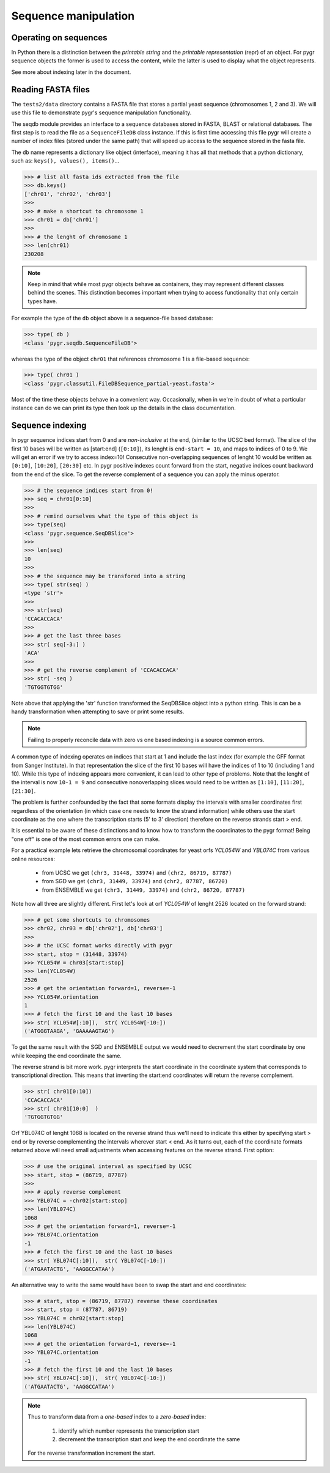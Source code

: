 =====================
Sequence manipulation
=====================

----------------------
Operating on sequences
----------------------

In Python there is a distinction between the `printable string` and the 
`printable representation` (repr) of an object. For pygr sequence objects 
the former is used to access the content, while the latter is used to display 
what the object represents.

.. doctest::

    >>> from pygr.sequence import *
    >>>
    >>> # create a sequence named MyGene
    >>> s = Sequence('attatatgccactat', 'MyGene') 
    >>>
    >>> # printable string
    >>> str( s )
    'attatatgccactat'
    >>>
    >>> # printable representation
    >>> repr( s ) 
    'MyGene[0:15]'
    >>>
    >>> # python slice gives last 8 nt of s
    >>> st = s[-8:] 
    >>> str( st ) # string conversion just yields the sequence as a string 
    'gccactat'
    >>> repr ( st ) 
    'MyGene[7:15]'
    >>> rc = -s # get the reverse complement
    >>> str( rc[:5] ) # its first five letters
    'atagt'

See more about indexing later in the document.

-------------------
Reading FASTA files
-------------------

The ``tests2/data`` directory contains a FASTA file that stores a partial 
yeast sequence (chromosomes 1, 2 and 3). We will use this file to 
demonstrate pygr's sequence manipulation functionality.

The seqdb module provides an interface to a sequence databases stored 
in FASTA, BLAST or relational databases. The first step is to read the 
file as a ``SequenceFileDB`` class instance. If this is first time accessing 
this file pygr will create a number of index files (stored under the same path) 
that will speed up access to the sequence stored in the fasta file.

.. doctest::

    >>> import pygr
    >>> from pygr.seqdb import SequenceFileDB
    >>> db = SequenceFileDB( 'data/partial-yeast.fasta' )

The ``db`` name represents a dictionary like object (interface), meaning it 
has all that methods that a python dictionary, such as: ``keys(), values(), items()``...

>>> # list all fasta ids extracted from the file
>>> db.keys()
['chr01', 'chr02', 'chr03']
>>>
>>> # make a shortcut to chromosome 1
>>> chr01 = db['chr01']
>>>
>>> # the lenght of chromosome 1 
>>> len(chr01)
230208

.. note::
    
    Keep in mind that while most pygr objects 
    behave as containers, they may represent different classes 
    behind the scenes. This distinction becomes important when trying to 
    access functionality that only certain types have. 

For example the type of the ``db`` object above is a sequence-file based database:

>>> type( db )
<class 'pygr.seqdb.SequenceFileDB'>

whereas the type of the object ``chr01`` that references chromosome 1 is 
a file-based sequence:

>>> type( chr01 )
<class 'pygr.classutil.FileDBSequence_partial-yeast.fasta'>

Most of the time these objects behave in a convenient way. Occasionally, 
when in we're in doubt of what a particular instance can do we can print 
its type then look up the details in the class documentation.

-----------------
Sequence indexing
-----------------

In pygr sequence indices start from 0 and are *non-inclusive* at the end, 
(similar to the UCSC bed format). The slice of the first 10 bases will 
be written as [start:end] (``[0:10]``), its lenght is ``end-start = 10``, 
and maps to indices of 0 to 9. We will get an error if we try to access 
index=10! Consecutive non-overlapping sequences of lenght 10 would be written 
as ``[0:10]``, ``[10:20]``, ``[20:30]`` etc. In pygr positive indexes count forward from 
the start, negative indices count backward from the end of the slice. 
To get the reverse complement of a sequence you can apply the minus operator.

>>> # the sequence indices start from 0! 
>>> seq = chr01[0:10]
>>>
>>> # remind ourselves what the type of this object is
>>> type(seq)
<class 'pygr.sequence.SeqDBSlice'>
>>>
>>> len(seq)
10
>>>
>>> # the sequence may be transfored into a string
>>> type( str(seq) )
<type 'str'>
>>>
>>> str(seq)
'CCACACCACA'
>>>
>>> # get the last three bases 
>>> str( seq[-3:] )
'ACA'
>>>
>>> # get the reverse complement of 'CCACACCACA'
>>> str( -seq )
'TGTGGTGTGG'

Note above that applying the 'str' function transformed
the SeqDBSlice object into a python string. This is can 
be a handy transformation when attempting to save or print 
some results. 

.. note::

    Failing to properly reconcile data with zero vs one based indexing is a source common errors. 
    
A common type of indexing operates on indices that start at 1 and include
the last index (for example the GFF format from Sanger Institute). 
In that representation the slice of the first 10 bases will have the indices 
of 1 to 10 (including 1 and 10). While this type of indexing appears 
more convenient, it can lead to other type of problems. Note that
the lenght of the interval is now ``10-1 = 9`` and consecutive nonoverlapping 
slices would need to be written as ``[1:10]``, ``[11:20]``, ``[21:30]``. 

The problem is further confounded by the fact that some formats display 
the intervals with smaller coordinates first regardless of the orientation 
(in which case one needs to know the strand information) while others 
use the start coordinate as the one where the transcription starts
(5' to 3' direction) therefore on the reverse strands start > end. 

It is essential to be aware of these distinctions and to know how to 
transform the coordinates to the pygr format! Being "one off" is one of 
the most common errors one can make.

For a practical example lets retrieve the chromosomal coordinates for yeast 
orfs *YCL054W* and *YBL074C* from various online resources:

    - from UCSC we get ``(chr3, 31448, 33974)`` and ``(chr2, 86719, 87787)``
    - from SGD we get  ``(chr3, 31449, 33974)`` and ``(chr2, 87787, 86720)``
    - from ENSEMBLE we get ``(chr3, 31449, 33974)`` and ``(chr2, 86720, 87787)``

Note how all three are slightly different. First let's look at orf 
*YCL054W* of lenght 2526 located on the forward strand:

>>> # get some shortcuts to chromosomes
>>> chr02, chr03 = db['chr02'], db['chr03']
>>>
>>> # the UCSC format works directly with pygr
>>> start, stop = (31448, 33974)
>>> YCL054W = chr03[start:stop]
>>> len(YCL054W)
2526
>>> # get the orientation forward=1, reverse=-1
>>> YCL054W.orientation
1
>>> # fetch the first 10 and the last 10 bases
>>> str( YCL054W[:10]),  str( YCL054W[-10:]) 
('ATGGGTAAGA', 'GAAAAAGTAG')

To get the same result with the SGD and ENSEMBLE output we would 
need to decrement the start coordinate by one while keeping the 
end coordinate the same. 

The reverse strand is bit more work. pygr interprets the start coordinate 
in the coordinate system that corresponds to transcriptional direction. This means
that inverting the start:end coordinates will return the reverse complement.

>>> str( chr01[0:10])
'CCACACCACA'
>>> str( chr01[10:0]  )
'TGTGGTGTGG'

Orf YBL074C of lenght 1068 is located on the reverse strand thus we'll need 
to indicate this either by specifying start > end or by reverse complementing
the intervals wherever start < end. As it turns out, each of the 
coordinate formats returned above will need small adjustments 
when accessing features on the reverse strand. First option:

>>> # use the original interval as specified by UCSC
>>> start, stop = (86719, 87787)
>>>
>>> # apply reverse complement
>>> YBL074C = -chr02[start:stop]
>>> len(YBL074C)
1068
>>> # get the orientation forward=1, reverse=-1
>>> YBL074C.orientation
-1
>>> # fetch the first 10 and the last 10 bases
>>> str( YBL074C[:10]),  str( YBL074C[-10:]) 
('ATGAATACTG', 'AAGGCCATAA')

An alternative way to write the same would have been to swap the start and end
coordinates:

>>> # start, stop = (86719, 87787) reverse these coordinates
>>> start, stop = (87787, 86719) 
>>> YBL074C = chr02[start:stop]
>>> len(YBL074C)
1068
>>> # get the orientation forward=1, reverse=-1
>>> YBL074C.orientation
-1
>>> # fetch the first 10 and the last 10 bases
>>> str( YBL074C[:10]),  str( YBL074C[-10:]) 
('ATGAATACTG', 'AAGGCCATAA')

.. note::

    Thus to transform data from a *one-based* index to a *zero-based* index:
    
        1. identify which number represents the transcription start 
        2. decrement the transcription start and keep the end coordinate the same 
      
    For the reverse transformation increment the start.